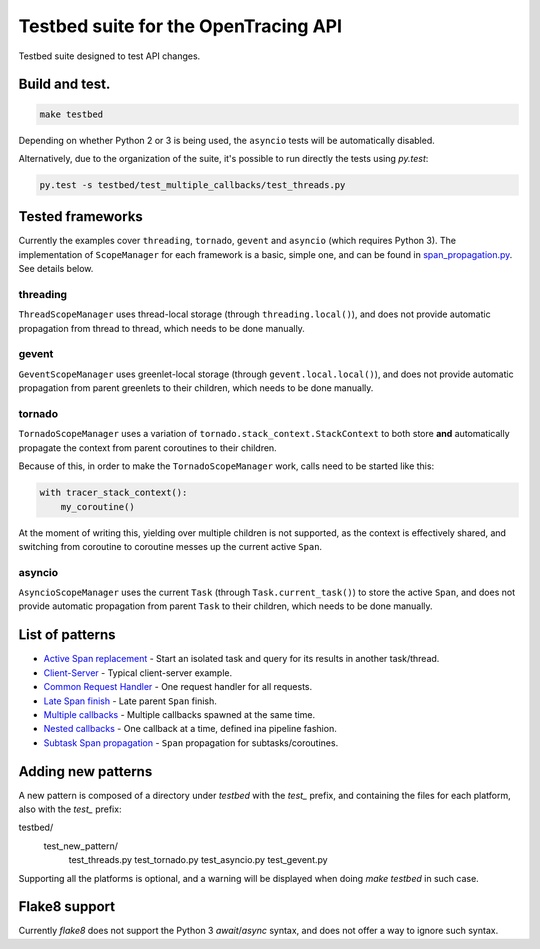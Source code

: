 Testbed suite for the OpenTracing API
=====================================

Testbed suite designed to test API changes.

Build and test.
---------------

.. code-block:: sh

    make testbed

Depending on whether Python 2 or 3 is being used, the ``asyncio`` tests will be automatically disabled.

Alternatively, due to the organization of the suite, it's possible to run directly the tests using `py.test`:

.. code-block:: sh

    py.test -s testbed/test_multiple_callbacks/test_threads.py


Tested frameworks
-----------------

Currently the examples cover ``threading``, ``tornado``, ``gevent`` and ``asyncio`` (which requires Python 3). The implementation of ``ScopeManager`` for each framework is a basic, simple one, and can be found in `<span_propagation.py>`_. See details below.

threading
^^^^^^^^^

``ThreadScopeManager`` uses thread-local storage (through ``threading.local()``), and does not provide automatic propagation from thread to thread, which needs to be done manually.

gevent
^^^^^^

``GeventScopeManager`` uses greenlet-local storage (through ``gevent.local.local()``), and does not provide automatic propagation from parent greenlets to their children, which needs to be done manually.

tornado
^^^^^^^

``TornadoScopeManager`` uses a variation of ``tornado.stack_context.StackContext`` to both store **and** automatically propagate the context from parent coroutines to their children. 

Because of this, in order to make the ``TornadoScopeManager`` work, calls need to be started like this:

.. code-block:: python

    with tracer_stack_context():
        my_coroutine()

At the moment of writing this, yielding over multiple children is not supported, as the context is effectively shared, and switching from coroutine to coroutine messes up the current active ``Span``.

asyncio
^^^^^^^

``AsyncioScopeManager`` uses the current ``Task`` (through ``Task.current_task()``) to store the active ``Span``, and does not provide automatic propagation from parent ``Task`` to their children, which needs to be done manually.

List of patterns
----------------

- `Active Span replacement <test_active_span_replacement>`_ - Start an isolated task and query for its results in another task/thread.
- `Client-Server <test_client_server>`_ - Typical client-server example.
- `Common Request Handler <test_common_request_handler>`_ - One request handler for all requests.
- `Late Span finish <test_late_span_finish>`_ - Late parent ``Span`` finish.
- `Multiple callbacks <test_multiple_callbacks>`_ - Multiple callbacks spawned at the same time.
- `Nested callbacks <test_nested_callbacks>`_ - One callback at a time, defined ina pipeline fashion.
- `Subtask Span propagation <test_subtask_span_propagation>`_ - ``Span`` propagation for subtasks/coroutines.

Adding new patterns
-------------------

A new pattern is composed of a directory under *testbed* with the *test_* prefix, and containing the files for each platform, also with the *test_* prefix:

.. code-block:: text

testbed/
 test_new_pattern/
  test_threads.py
  test_tornado.py
  test_asyncio.py
  test_gevent.py

Supporting all the platforms is optional, and a warning will be displayed when doing `make testbed` in such case.

Flake8 support
--------------

Currently `flake8` does not support the Python 3 `await`/`async` syntax, and does not offer a way to ignore such syntax.
